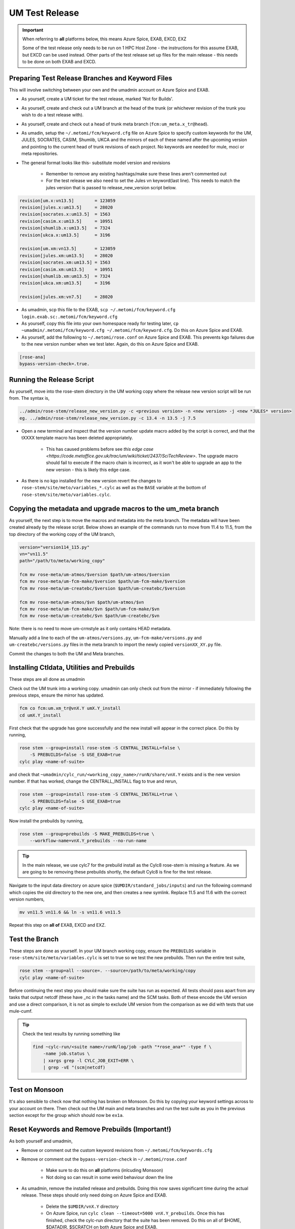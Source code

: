 .. _um_test_release:

UM Test Release
===============

.. important::

    When referring to **all** platforms below, this means Azure Spice, EXAB,
    EXCD, EXZ

    Some of the test release only needs to be run on 1 HPC Host Zone - the
    instructions for this assume EXAB, but EXCD can be used instead. Other
    parts of the test release set up files for the main release - this needs
    to be done on both EXAB and EXCD.

Preparing Test Release Branches and Keyword Files
-------------------------------------------------

This will involve switching between your own and the umadmin account on Azure
Spice and EXAB.

* As yourself, create a UM ticket for the test release, marked 'Not for
  Builds'.
* As yourself, create and check out a UM branch at the head of the trunk
  (or whichever revision of the trunk you wish to do a test release with).
* As yourself, create and check out a head of trunk meta branch
  (``fcm:um_meta.x_tr@head``).
* As umadin, setup the ``~/.metomi/fcm/keyword.cfg`` file on Azure Spice to
  specify custom keywords for the UM, JULES, SOCRATES, CASIM, Shumlib, UKCA
  and the mirrors of each of these named after the upcoming version and
  pointing to the current head of trunk revisions of each project. No keywords
  are needed for mule, moci or meta repositories.
* The general format looks like this- substitute model version and revisions

    * Remember to remove any existing hashtags/make sure these lines aren't
      commented out
    * For the test release we also need to set the Jules vn keyword(last line).
      This needs to match the jules version that is passed to
      release_new_version script below.

.. code-block::

    revision[um.x:vn13.5]        = 123059
    revision[jules.x:um13.5]     = 28020
    revision[socrates.x:um13.5]  = 1563
    revision[casim.x:um13.5]     = 10951
    revision[shumlib.x:um13.5]   = 7324
    revision[ukca.x:um13.5]      = 3196

    revision[um.xm:vn13.5]       = 123059
    revision[jules.xm:um13.5]    = 28020
    revision[socrates.xm:um13.5] = 1563
    revision[casim.xm:um13.5]    = 10951
    revision[shumlib.xm:um13.5]  = 7324
    revision[ukca.xm:um13.5]     = 3196

    revision[jules.xm:vn7.5]     = 28020

* As umadmin, scp this file to the EXAB, ``scp ~/.metomi/fcm/keyword.cfg
  login.exab.sc:.metomi/fcm/keyword.cfg``
* As yourself, copy this file into your own homespace ready for testing later,
  ``cp ~umadmin/.metomi/fcm/keyword.cfg ~/.metomi/fcm/keyword.cfg``. Do this
  on Azure Spice and EXAB.
* As yourself, add the following to ``~/.metomi/rose.conf`` on Azure Spice and
  EXAB. This prevents kgo failures due to the new version number when we test
  later. Again, do this on Azure Spice and EXAB.

.. code-block::

    [rose-ana]
    bypass-version-check=.true.


Running the Release Script
--------------------------

As yourself, move into the rose-stem directory in the UM working copy where the
release new version script will be run from. The syntax is,

.. code-block:: shell

    ../admin/rose-stem/release_new_version.py -c <previous version> -n <new version> -j <new *JULES* version>
    eg. ../admin/rose-stem/release_new_version.py -c 13.4 -n 13.5 -j 7.5

* Open a new terminal and inspect that the version number update macro added by
  the script is correct, and that the tXXXX template macro has been deleted
  appropriately.

    * This has caused problems before see `this edge case
      <https://code.metoffice.gov.uk/trac/um/wiki/ticket/2437/SciTechReview>`.
      The upgrade macro should fail to execute if the macro chain is
      incorrect, as it won't be able to upgrade an app to the new version -
      this is likely this edge case.

* As there is no kgo installed for the new version revert the changes to
  ``rose-stem/site/meto/variables_*.cylc`` as well as the ``BASE`` variable at
  the bottom of ``rose-stem/site/meto/variables.cylc``.

Copying the metadata and upgrade macros to the um_meta branch
-------------------------------------------------------------

As yourself, the next step is to move the macros and metadata into the meta
branch. The metadata will have been created already by the release script.
Below shows an example of the commands run to move from 11.4 to 11.5, from the
top directory of the working copy of the UM branch,

.. code-block:: shell

    version="version114_115.py"
    vn="vn11.5"
    path="/path/to/meta/working_copy"

    fcm mv rose-meta/um-atmos/$version $path/um-atmos/$version
    fcm mv rose-meta/um-fcm-make/$version $path/um-fcm-make/$version
    fcm mv rose-meta/um-createbc/$version $path/um-createbc/$version

    fcm mv rose-meta/um-atmos/$vn $path/um-atmos/$vn
    fcm mv rose-meta/um-fcm-make/$vn $path/um-fcm-make/$vn
    fcm mv rose-meta/um-createbc/$vn $path/um-createbc/$vn

Note: there is no need to move um-crmstyle as it only contains HEAD metadata.

Manually add a line to each of the ``um-atmos/versions.py``,
``um-fcm-make/versions.py`` and ``um-createbc/versions.py`` files in the meta
branch to import the newly copied ``versionXX_XY.py`` file.

Commit the changes to both the UM and Meta branches.


Installing Ctldata, Utilities and Prebuilds
-------------------------------------------

These steps are all done as umadmin

Check out the UM trunk into a working copy. umadmin can only check out from the
mirror - if immediately following the previous steps, ensure the mirror has
updated.

.. code-block:: shell

    fcm co fcm:um.xm_tr@vnX.Y umX.Y_install
    cd umX.Y_install

First check that the upgrade has gone successfully and the new install will
appear in the correct place. Do this by running,

.. code-block:: shell

    rose stem --group=install rose-stem -S CENTRAL_INSTALL=false \
        -S PREBUILDS=false -S USE_EXAB=true
    cylc play <name-of-suite>

and check that ``~umadmin/cylc_run/<working_copy_name>/runN/share/vnX.Y``
exists and is the new version number. If that has worked, change the
CENTRALL_INSTALL flag to true and rerun,

.. code-block:: shell

    rose stem --group=install rose-stem -S CENTRAL_INSTALL=true \
        -S PREBUILDS=false -S USE_EXAB=true
    cylc play <name-of-suite>

Now install the prebuilds by running,

.. code-block:: shell

    rose stem --group=prebuilds -S MAKE_PREBUILDS=true \
        --workflow-name=vnX.Y_prebuilds --no-run-name

.. tip::

    In the main release, we use cylc7 for the prebuild install as the Cylc8
    rose-stem is missing a feature. As we are going to be removing these
    prebuilds shortly, the default Cylc8 is fine for the test release.

Navigate to the input data directory on azure spice
(``$UMDIR/standard_jobs/inputs``) and run the following command which copies
the old directory to the new one, and then creates a new symlink. Replace 11.5
and 11.6 with the correct version numbers,

.. code-block:: shell

    mv vn11.5 vn11.6 && ln -s vn11.6 vn11.5

Repeat this step on **all of** EXAB, EXCD and EXZ.


Test the Branch
---------------

These steps are done as yourself. In your UM branch working copy, ensure the
``PREBUILDS`` variable in ``rose-stem/site/meto/variables.cylc`` is set to
true so we test the new prebuilds. Then run the entire test suite,

.. code-block:: shell

    rose stem --group=all --source=. --source=/path/to/meta/working/copy
    cylc play <name-of-suite>

Before continuing the next step you should make sure the suite has run as
expected. All tests should pass apart from any tasks that output netcdf
(these have _nc in the tasks name) and the SCM tasks. Both of these encode the
UM version and use a direct comparison, it is not as simple to exclude UM
version from the comparison as we did with tests that use mule-cumf.

.. tip::

    Check the test results by running something like

    .. code-block::

        find ~cylc-run/<suite name>/runN/log/job -path "*rose_ana*" -type f \
            -name job.status \
            | xargs grep -l CYLC_JOB_EXIT=ERR \
            | grep -vE "(scm|netcdf)


Test on Monsoon
---------------

It's also sensible to check now that nothing has broken on Monsoon. Do this by
copying your keyword settings across to your account on there. Then check out
the UM main and meta branches and run the test suite as you in the previous
section except for the group which should now be ``ex1a``.


Reset Keywords and Remove Prebuilds (Important!)
------------------------------------------------

As both yourself and umadmin,

* Remove or comment out the custom keyword revisions from
  ``~/.metomi/fcm/keywords.cfg``
* Remove or comment out the ``bypass-version-check`` in
  ``~/.metomi/rose.conf``

    * Make sure to do this on **all** platforms (inlcuding Monsoon)
    * Not doing so can result in some weird behaviour down the line

* As umadmin, remove the installed release and prebuilds. Doing this now saves
  significant time during the actual release. These steps should only need
  doing on Azure Spice and EXAB.

    * Delete the ``$UMDIR/vnX.Y`` directory
    * On Azure Spice, run ``cylc clean --timeout=5000 vnX.Y_prebuilds``. Once
      this has finished, check the cylc-run directory that the suite has been
      removed. Do this on all of $HOME, $DATADIR, $SCRATCH on both Azure Spice
      and EXAB.

The test release is now done!
